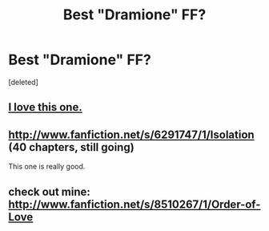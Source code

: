 #+TITLE: Best "Dramione" FF?

* Best "Dramione" FF?
:PROPERTIES:
:Score: 0
:DateUnix: 1346878005.0
:DateShort: 2012-Sep-06
:END:
[deleted]


** [[http://www.fanfiction.net/s/6177456/1/Something-Different][I love this one.]]
:PROPERTIES:
:Author: llamapajama
:Score: 2
:DateUnix: 1346887230.0
:DateShort: 2012-Sep-06
:END:


** [[http://www.fanfiction.net/s/6291747/1/Isolation]] (40 chapters, still going)

This one is really good.
:PROPERTIES:
:Author: VictorTF142
:Score: 1
:DateUnix: 1347015770.0
:DateShort: 2012-Sep-07
:END:


** check out mine: [[http://www.fanfiction.net/s/8510267/1/Order-of-Love]]
:PROPERTIES:
:Author: r_skyward91
:Score: 0
:DateUnix: 1347278243.0
:DateShort: 2012-Sep-10
:END:

